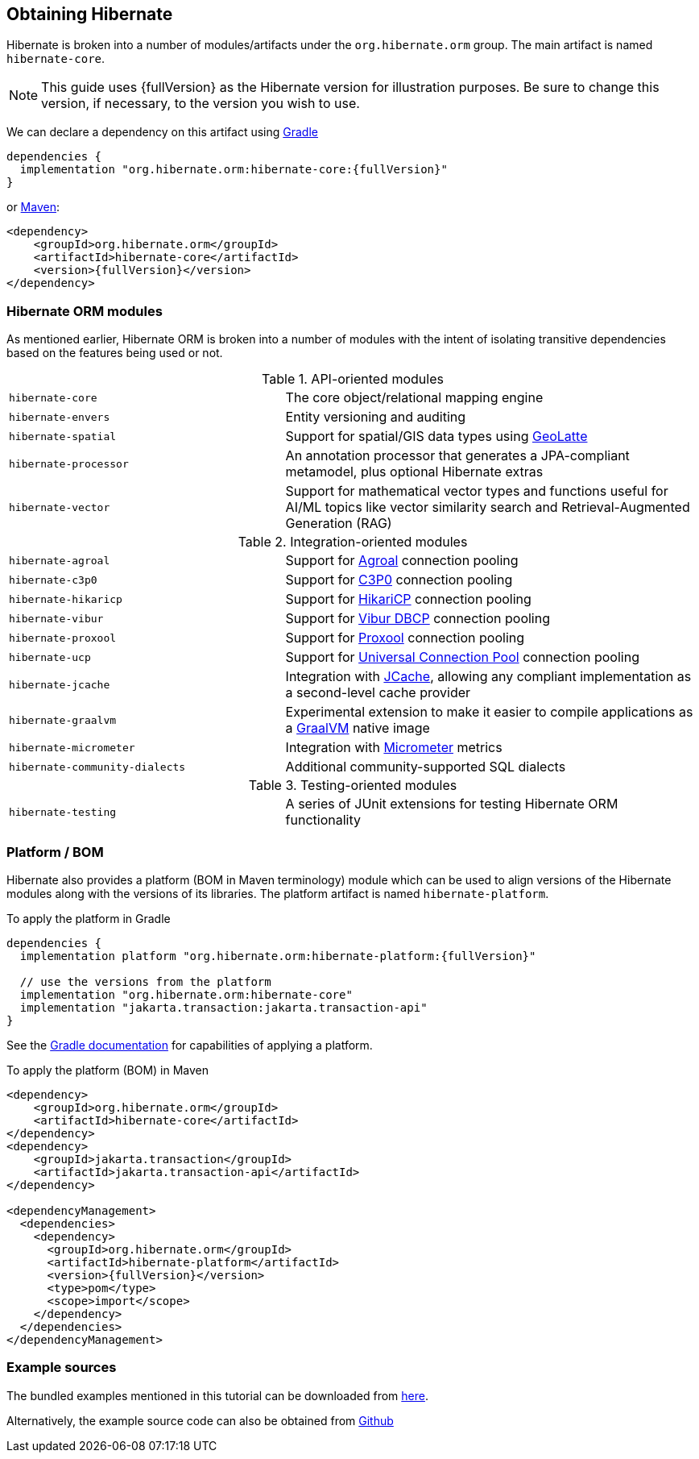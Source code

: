 [[obtaining]]
== Obtaining Hibernate

Hibernate is broken into a number of modules/artifacts under the `org.hibernate.orm`
group.  The main artifact is named `hibernate-core`.

[NOTE,subs="attributes+"]
====
This guide uses {fullVersion} as the Hibernate version for illustration purposes.  Be sure to change
this version, if necessary, to the version you wish to use.
====

We can declare a dependency on this artifact using https://www.gradle.org[Gradle]

[source,groovy,subs="attributes+"]
----
dependencies {
  implementation "org.hibernate.orm:hibernate-core:{fullVersion}"
}
----

or https://maven.org[Maven]:

[source,xml,subs="attributes+"]
----
<dependency>
    <groupId>org.hibernate.orm</groupId>
    <artifactId>hibernate-core</artifactId>
    <version>{fullVersion}</version>
</dependency>
----

[[modules]]
=== Hibernate ORM modules

As mentioned earlier, Hibernate ORM is broken into a number of modules with the intent of isolating
transitive dependencies based on the features being used or not.

[cols="40m,~"]
.API-oriented modules
|===
|hibernate-core| The core object/relational mapping engine
|hibernate-envers| Entity versioning and auditing
|hibernate-spatial| Support for spatial/GIS data types using https://github.com/GeoLatte/geolatte-geom[GeoLatte]
|hibernate-processor| An annotation processor that generates a JPA-compliant metamodel, plus optional Hibernate extras
|hibernate-vector| Support for mathematical vector types and functions useful for AI/ML topics like vector similarity search and Retrieval-Augmented Generation (RAG)
|===

[cols="40m,~"]
.Integration-oriented modules
|===
|hibernate-agroal| Support for https://agroal.github.io/[Agroal] connection pooling
|hibernate-c3p0| Support for https://www.mchange.com/projects/c3p0/[C3P0] connection pooling
|hibernate-hikaricp| Support for https://github.com/brettwooldridge/HikariCP/[HikariCP] connection pooling
|hibernate-vibur| Support for https://www.vibur.org/[Vibur DBCP] connection pooling
|hibernate-proxool| Support for https://proxool.sourceforge.net/[Proxool] connection pooling
|hibernate-ucp| Support for https://docs.oracle.com/en/database/oracle/oracle-database/23/jjucp/intro.html[Universal Connection Pool] connection pooling
|hibernate-jcache| Integration with https://jcp.org/en/jsr/detail?id=107$$[JCache], allowing any compliant implementation as a second-level cache provider
|hibernate-graalvm| Experimental extension to make it easier to compile applications as a https://www.graalvm.org/[GraalVM] native image
|hibernate-micrometer| Integration with https://micrometer.io[Micrometer] metrics
|hibernate-community-dialects| Additional community-supported SQL dialects
|===

[cols="40m,~"]
.Testing-oriented modules
|===
|hibernate-testing| A series of JUnit extensions for testing Hibernate ORM functionality
|===

[[platform]]
=== Platform / BOM

Hibernate also provides a platform (BOM in Maven terminology) module which can be used to align versions of the Hibernate modules along with the versions of its libraries.  The platform artifact is named `hibernate-platform`.

To apply the platform in Gradle

[source,groovy,subs="attributes+"]
----
dependencies {
  implementation platform "org.hibernate.orm:hibernate-platform:{fullVersion}"

  // use the versions from the platform
  implementation "org.hibernate.orm:hibernate-core"
  implementation "jakarta.transaction:jakarta.transaction-api"
}
----

See the https://docs.gradle.org/current/userguide/java_platform_plugin.html#sec:java_platform_consumption[Gradle documentation] for capabilities of applying a platform.

To apply the platform (BOM) in Maven

[source,xml,subs="attributes+"]
----
<dependency>
    <groupId>org.hibernate.orm</groupId>
    <artifactId>hibernate-core</artifactId>
</dependency>
<dependency>
    <groupId>jakarta.transaction</groupId>
    <artifactId>jakarta.transaction-api</artifactId>
</dependency>

<dependencyManagement>
  <dependencies>
    <dependency>
      <groupId>org.hibernate.orm</groupId>
      <artifactId>hibernate-platform</artifactId>
      <version>{fullVersion}</version>
      <type>pom</type>
      <scope>import</scope>
    </dependency>
  </dependencies>
</dependencyManagement>
----

[[examples]]
=== Example sources
The bundled examples mentioned in this tutorial can be downloaded from link:{doc-quick-start-url}hibernate-tutorials.zip[here].

Alternatively, the example source code can also be obtained from https://github.com/hibernate/hibernate-orm/tree/{fullVersion}/documentation/src/main/asciidoc/quickstart/tutorials[Github]